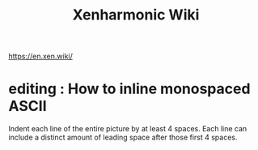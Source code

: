 :PROPERTIES:
:ID:       8712f9db-6f65-456d-bd29-7ad8e269a786
:END:
#+title: Xenharmonic Wiki
https://en.xen.wiki/
* editing : How to inline monospaced ASCII
  Indent each line of the entire picture by at least 4 spaces.
  Each line can include a distinct amount of leading space
  after those first 4 spaces.

